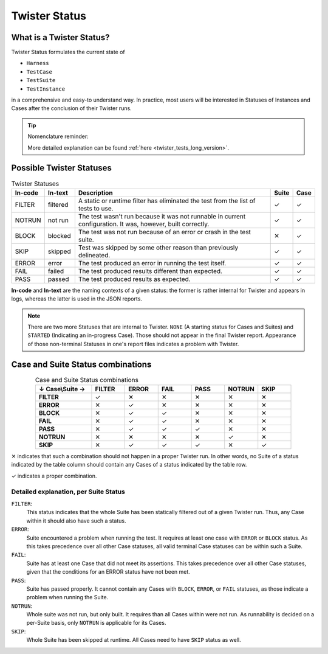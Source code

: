 .. _twister_statuses:

Twister Status
##############

What is a Twister Status?
=========================

Twister Status formulates the current state of

- ``Harness``
- ``TestCase``
- ``TestSuite``
- ``TestInstance``

in a comprehensive and easy-to understand way.
In practice, most users will be interested in Statuses
of Instances and Cases after the conclusion of their Twister runs.

.. tip::

   Nomenclature reminder:

   .. tabs::

      .. tab:: ``Harness``

         ``Harness`` is a Python class inside Twister that allows us
         to capture and analyse output from a program external to Twister.
         It has been excised from this page for clarity,
         as it does not appear in final reports.

      .. tab:: ``TestCase``

         ``TestCase``, also called Case, is a piece of code that aims to verify some assertion.
         It is the smallest subdivision of testing in Zephyr.

      .. tab:: ``TestSuite``

         ``TestSuite``, also called Suite, is a grouping of Cases.
         One can modify Twister's behaviour on a per-Suite basis via ``testcase.yaml`` files.
         Such grouped Cases should have enough in common
         for it to make sense to treat them all the same by Twister.

      .. tab:: ``TestInstance``

         ``TestInstance``, also called Instance, is a Suite on some platform.
         Twister typically reports its results for Instances,
         despite them being called "Suites" there.
         If a status is marked as applicable for Suites, it is also applicable for Instances.
         As the distinction between them is not useful in this section,
         whenever you read "Suite", assume the same for Instances.

   More detailed explanation can be found :ref:`here <twister_tests_long_version>`.

Possible Twister Statuses
=========================

.. list-table:: Twister Statuses
   :widths: 10 10 66 7 7
   :header-rows: 1

   * - In-code
     - In-text
     - Description
     - Suite
     - Case
   * - FILTER
     - filtered
     - A static or runtime filter has eliminated the test from the list of tests to use.
     - ✓
     - ✓
   * - NOTRUN
     - not run
     - The test wasn't run because it was not runnable in current configuration.
       It was, however, built correctly.
     - ✓
     - ✓
   * - BLOCK
     - blocked
     - The test was not run because of an error or crash in the test suite.
     - ✕
     - ✓
   * - SKIP
     - skipped
     - Test was skipped by some other reason than previously delineated.
     - ✓
     - ✓
   * - ERROR
     - error
     - The test produced an error in running the test itself.
     - ✓
     - ✓
   * - FAIL
     - failed
     - The test produced results different than expected.
     - ✓
     - ✓
   * - PASS
     - passed
     - The test produced results as expected.
     - ✓
     - ✓

**In-code** and **In-text** are the naming contexts of a given status:
the former is rather internal for Twister and appears in logs,
whereas the latter is used in the JSON reports.

.. note::

   There are two more Statuses that are internal to Twister.
   ``NONE`` (A starting status for Cases and Suites) and
   ``STARTED`` (Indicating an in-progress Case).
   Those should not appear in the final Twister report.
   Appearance of those non-terminal Statuses in one's report files indicates a problem with Twister.


Case and Suite Status combinations
============================================

.. list-table:: Case and Suite Status combinations
   :widths: 22 13 13 13 13 13 13
   :align: center
   :header-rows: 1
   :stub-columns: 1

   * - ↓ Case\\Suite →
     - FILTER
     - ERROR
     - FAIL
     - PASS
     - NOTRUN
     - SKIP
   * - FILTER
     - ✓
     - ✕
     - ✕
     - ✕
     - ✕
     - ✕
   * - ERROR
     - ✕
     - ✓
     - ✕
     - ✕
     - ✕
     - ✕
   * - BLOCK
     - ✕
     - ✓
     - ✓
     - ✕
     - ✕
     - ✕
   * - FAIL
     - ✕
     - ✓
     - ✓
     - ✕
     - ✕
     - ✕
   * - PASS
     - ✕
     - ✓
     - ✓
     - ✓
     - ✕
     - ✕
   * - NOTRUN
     - ✕
     - ✕
     - ✕
     - ✕
     - ✓
     - ✕
   * - SKIP
     - ✕
     - ✓
     - ✓
     - ✓
     - ✕
     - ✓

✕ indicates that such a combination should not happen in a proper Twister run. In other words,
no Suite of a status indicated by the table column should contain any Cases of a status indicated
by the table row.

✓ indicates a proper combination.

Detailed explanation, per Suite Status
-------------------------------------------

``FILTER``:
  This status indicates that the whole Suite has been statically filtered
  out of a given Twister run. Thus, any Case within it should also have such a status.

``ERROR``:
  Suite encountered a problem when running the test. It requires at least one case with
  ``ERROR`` or ``BLOCK`` status. As this takes precedence over all other Case statuses, all valid
  terminal Case statuses can be within such a Suite.

``FAIL``:
  Suite has at least one Case that did not meet its assertions. This takes precedence over
  all other Case statuses, given that the conditions for an ERROR status have not been met.

``PASS``:
  Suite has passed properly. It cannot contain any Cases with ``BLOCK``, ``ERROR``, or ``FAIL``
  statuses, as those indicate a problem when running the Suite.

``NOTRUN``:
  Whole suite was not run, but only built. It requires than all Cases within were not run.
  As runnability is decided on a per-Suite basis, only ``NOTRUN`` is applicable for its Cases.

``SKIP``:
  Whole Suite has been skipped at runtime. All Cases need to have ``SKIP`` status as well.
